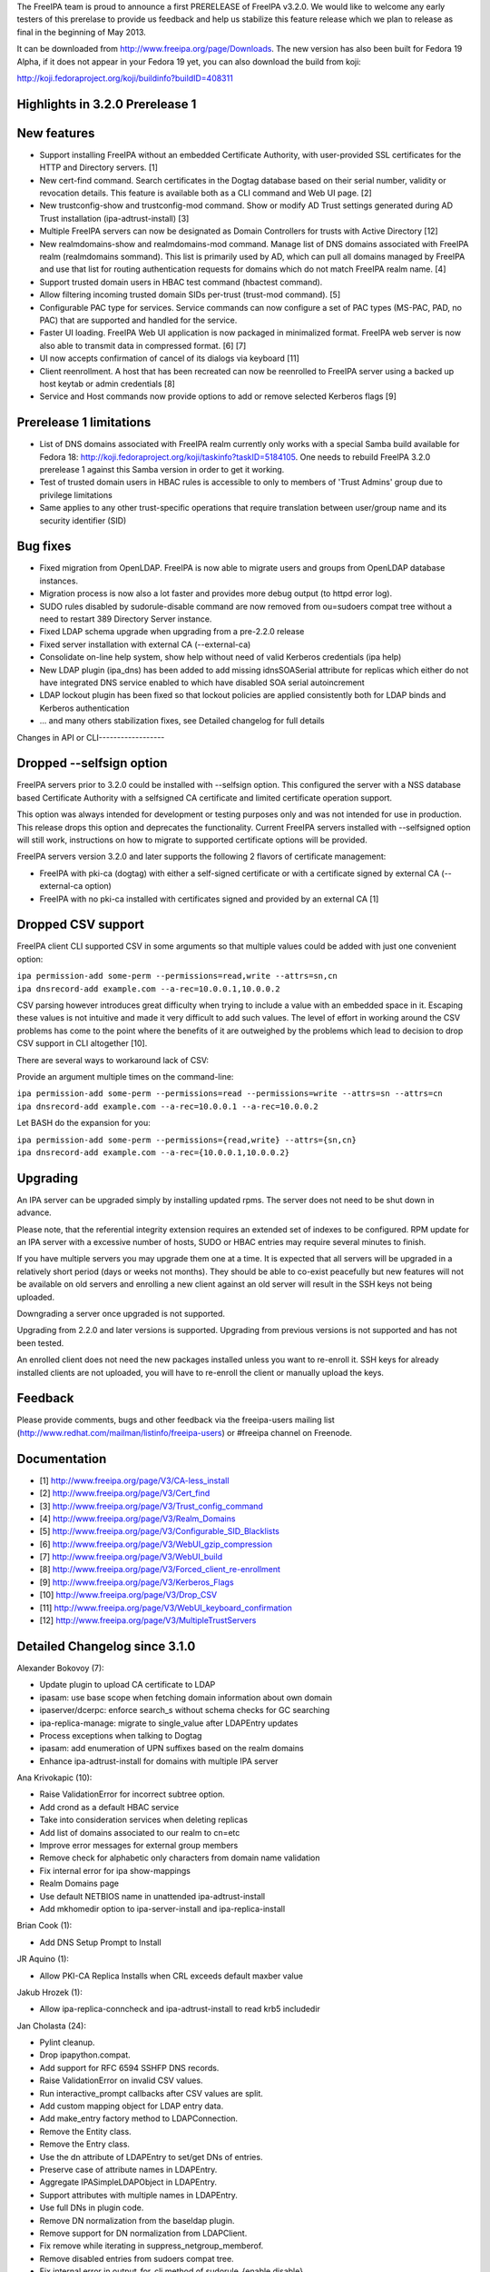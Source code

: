 The FreeIPA team is proud to announce a first PRERELEASE of FreeIPA
v3.2.0. We would like to welcome any early testers of this prerelase to
provide us feedback and help us stabilize this feature release which we
plan to release as final in the beginning of May 2013.

It can be downloaded from http://www.freeipa.org/page/Downloads. The new
version has also been built for Fedora 19 Alpha, if it does not appear
in your Fedora 19 yet, you can also download the build from koji:

http://koji.fedoraproject.org/koji/buildinfo?buildID=408311



Highlights in 3.2.0 Prerelease 1
--------------------------------



New features
----------------------------------------------------------------------------------------------

-  Support installing FreeIPA without an embedded Certificate Authority,
   with user-provided SSL certificates for the HTTP and Directory
   servers. [1]
-  New cert-find command. Search certificates in the Dogtag database
   based on their serial number, validity or revocation details. This
   feature is available both as a CLI command and Web UI page. [2]
-  New trustconfig-show and trustconfig-mod command. Show or modify AD
   Trust settings generated during AD Trust installation
   (ipa-adtrust-install) [3]
-  Multiple FreeIPA servers can now be designated as Domain Controllers
   for trusts with Active Directory [12]
-  New realmdomains-show and realmdomains-mod command. Manage list of
   DNS domains associated with FreeIPA realm (realmdomains sommand).
   This list is primarily used by AD, which can pull all domains managed
   by FreeIPA and use that list for routing authentication requests for
   domains which do not match FreeIPA realm name. [4]
-  Support trusted domain users in HBAC test command (hbactest command).
-  Allow filtering incoming trusted domain SIDs per-trust (trust-mod
   command). [5]
-  Configurable PAC type for services. Service commands can now
   configure a set of PAC types (MS-PAC, PAD, no PAC) that are supported
   and handled for the service.
-  Faster UI loading. FreeIPA Web UI application is now packaged in
   minimalized format. FreeIPA web server is now also able to transmit
   data in compressed format. [6] [7]
-  UI now accepts confirmation of cancel of its dialogs via keyboard
   [11]
-  Client reenrollment. A host that has been recreated can now be
   reenrolled to FreeIPA server using a backed up host keytab or admin
   credentials [8]
-  Service and Host commands now provide options to add or remove
   selected Kerberos flags [9]



Prerelease 1 limitations
----------------------------------------------------------------------------------------------

-  List of DNS domains associated with FreeIPA realm currently only
   works with a special Samba build available for Fedora 18:
   http://koji.fedoraproject.org/koji/taskinfo?taskID=5184105. One needs
   to rebuild FreeIPA 3.2.0 prerelease 1 against this Samba version in
   order to get it working.
-  Test of trusted domain users in HBAC rules is accessible to only to
   members of 'Trust Admins' group due to privilege limitations
-  Same applies to any other trust-specific operations that require
   translation between user/group name and its security identifier (SID)



Bug fixes
----------------------------------------------------------------------------------------------

-  Fixed migration from OpenLDAP. FreeIPA is now able to migrate users
   and groups from OpenLDAP database instances.
-  Migration process is now also a lot faster and provides more debug
   output (to httpd error log).
-  SUDO rules disabled by sudorule-disable command are now removed from
   ou=sudoers compat tree without a need to restart 389 Directory Server
   instance.
-  Fixed LDAP schema upgrade when upgrading from a pre-2.2.0 release
-  Fixed server installation with external CA (--external-ca)
-  Consolidate on-line help system, show help without need of valid
   Kerberos credentials (ipa help)
-  New LDAP plugin (ipa_dns) has been added to add missing idnsSOASerial
   attribute for replicas which either do not have integrated DNS
   service enabled to which have disabled SOA serial autoincrement
-  LDAP lockout plugin has been fixed so that lockout policies are
   applied consistently both for LDAP binds and Kerberos authentication
-  ... and many others stabilization fixes, see Detailed changelog for
   full details



Changes in API or CLI------------------



Dropped --selfsign option
----------------------------------------------------------------------------------------------

FreeIPA servers prior to 3.2.0 could be installed with --selfsign
option. This configured the server with a NSS database based Certificate
Authority with a selfsigned CA certificate and limited certificate
operation support.

This option was always intended for development or testing purposes only
and was not intended for use in production. This release drops this
option and deprecates the functionality. Current FreeIPA servers
installed with --selfsigned option will still work, instructions on how
to migrate to supported certificate options will be provided.

FreeIPA servers version 3.2.0 and later supports the following 2 flavors
of certificate management:

-  FreeIPA with pki-ca (dogtag) with either a self-signed certificate or
   with a certificate signed by external CA (--external-ca option)
-  FreeIPA with no pki-ca installed with certificates signed and
   provided by an external CA [1]



Dropped CSV support
----------------------------------------------------------------------------------------------

FreeIPA client CLI supported CSV in some arguments so that multiple
values could be added with just one convenient option:

| ``ipa permission-add some-perm --permissions=read,write --attrs=sn,cn``
| ``ipa dnsrecord-add example.com --a-rec=10.0.0.1,10.0.0.2``

CSV parsing however introduces great difficulty when trying to include a
value with an embedded space in it. Escaping these values is not
intuitive and made it very difficult to add such values. The level of
effort in working around the CSV problems has come to the point where
the benefits of it are outweighed by the problems which lead to decision
to drop CSV support in CLI altogether [10].

There are several ways to workaround lack of CSV:

Provide an argument multiple times on the command-line:

| ``ipa permission-add some-perm --permissions=read --permissions=write --attrs=sn --attrs=cn``
| ``ipa dnsrecord-add example.com --a-rec=10.0.0.1 --a-rec=10.0.0.2``

Let BASH do the expansion for you:

| ``ipa permission-add some-perm --permissions={read,write} --attrs={sn,cn}``
| ``ipa dnsrecord-add example.com --a-rec={10.0.0.1,10.0.0.2}``

Upgrading
---------

An IPA server can be upgraded simply by installing updated rpms. The
server does not need to be shut down in advance.

Please note, that the referential integrity extension requires an
extended set of indexes to be configured. RPM update for an IPA server
with a excessive number of hosts, SUDO or HBAC entries may require
several minutes to finish.

If you have multiple servers you may upgrade them one at a time. It is
expected that all servers will be upgraded in a relatively short period
(days or weeks not months). They should be able to co-exist peacefully
but new features will not be available on old servers and enrolling a
new client against an old server will result in the SSH keys not being
uploaded.

Downgrading a server once upgraded is not supported.

Upgrading from 2.2.0 and later versions is supported. Upgrading from
previous versions is not supported and has not been tested.

An enrolled client does not need the new packages installed unless you
want to re-enroll it. SSH keys for already installed clients are not
uploaded, you will have to re-enroll the client or manually upload the
keys.

Feedback
--------

Please provide comments, bugs and other feedback via the freeipa-users
mailing list (http://www.redhat.com/mailman/listinfo/freeipa-users) or
#freeipa channel on Freenode.

Documentation
-------------

-  [1] http://www.freeipa.org/page/V3/CA-less_install
-  [2] http://www.freeipa.org/page/V3/Cert_find
-  [3] http://www.freeipa.org/page/V3/Trust_config_command
-  [4] http://www.freeipa.org/page/V3/Realm_Domains
-  [5] http://www.freeipa.org/page/V3/Configurable_SID_Blacklists
-  [6] http://www.freeipa.org/page/V3/WebUI_gzip_compression
-  [7] http://www.freeipa.org/page/V3/WebUI_build
-  [8] http://www.freeipa.org/page/V3/Forced_client_re-enrollment
-  [9] http://www.freeipa.org/page/V3/Kerberos_Flags
-  [10] http://www.freeipa.org/page/V3/Drop_CSV
-  [11] http://www.freeipa.org/page/V3/WebUI_keyboard_confirmation
-  [12] http://www.freeipa.org/page/V3/MultipleTrustServers



Detailed Changelog since 3.1.0
------------------------------

Alexander Bokovoy (7):

-  Update plugin to upload CA certificate to LDAP
-  ipasam: use base scope when fetching domain information about own
   domain
-  ipaserver/dcerpc: enforce search_s without schema checks for GC
   searching
-  ipa-replica-manage: migrate to single_value after LDAPEntry updates
-  Process exceptions when talking to Dogtag
-  ipasam: add enumeration of UPN suffixes based on the realm domains
-  Enhance ipa-adtrust-install for domains with multiple IPA server

Ana Krivokapic (10):

-  Raise ValidationError for incorrect subtree option.
-  Add crond as a default HBAC service
-  Take into consideration services when deleting replicas
-  Add list of domains associated to our realm to cn=etc
-  Improve error messages for external group members
-  Remove check for alphabetic only characters from domain name
   validation
-  Fix internal error for ipa show-mappings
-  Realm Domains page
-  Use default NETBIOS name in unattended ipa-adtrust-install
-  Add mkhomedir option to ipa-server-install and ipa-replica-install

Brian Cook (1):

-  Add DNS Setup Prompt to Install

JR Aquino (1):

-  Allow PKI-CA Replica Installs when CRL exceeds default maxber value

Jakub Hrozek (1):

-  Allow ipa-replica-conncheck and ipa-adtrust-install to read krb5
   includedir

Jan Cholasta (24):

-  Pylint cleanup.
-  Drop ipapython.compat.
-  Add support for RFC 6594 SSHFP DNS records.
-  Raise ValidationError on invalid CSV values.
-  Run interactive_prompt callbacks after CSV values are split.
-  Add custom mapping object for LDAP entry data.
-  Add make_entry factory method to LDAPConnection.
-  Remove the Entity class.
-  Remove the Entry class.
-  Use the dn attribute of LDAPEntry to set/get DNs of entries.
-  Preserve case of attribute names in LDAPEntry.
-  Aggregate IPASimpleLDAPObject in LDAPEntry.
-  Support attributes with multiple names in LDAPEntry.
-  Use full DNs in plugin code.
-  Remove DN normalization from the baseldap plugin.
-  Remove support for DN normalization from LDAPClient.
-  Fix remove while iterating in suppress_netgroup_memberof.
-  Remove disabled entries from sudoers compat tree.
-  Fix internal error in output_for_cli method of
   sudorule_{enable,disable}.
-  Do not fail if schema cannot be retrieved from LDAP server.
-  Allow disabling LDAP schema retrieval in LDAPClient and IPAdmin.
-  Allow disabling attribute decoding in LDAPClient and IPAdmin.
-  Disable schema retrieval and attribute decoding when talking to AD
   GC.
-  Add Kerberos ticket flags management to service and host plugins.

John Dennis (2):

-  Cookie Expires date should be locale insensitive
-  Use secure method to acquire IPA CA certificate

Lynn Root (4):

-  Switch %r specifiers to '%s' in Public errors
-  Added the ability to do Beta versioning
-  Fixed the catch of the hostname option during ipa-server-install
-  Raise ValidationError when CSR does not have a subject hostname

Martin Kosek (58):

-  Add Lynn Root to Contributors.txt
-  Enable SSSD on client install
-  Fix delegation-find command --group handling
-  Do not crash when Kerberos SRV record is not found
-  permission-find no longer crashes with --targetgroup
-  Avoid CRL migration error message
-  Sort LDAP updates properly
-  Upgrade process should not crash on named restart
-  Installer should not connect to 127.0.0.1
-  Fix migration for openldap DS
-  Remove unused krbV imports
-  Use fully qualified CCACHE names
-  Fix permission_find test error
-  Add trusconfig-show and trustconfig-mod commands
-  ipa-kdb: add sentinel for LDAPDerefSpec allocation
-  ipa-kdb: avoid ENOMEM when all SIDs are filtered out
-  ipa-kdb: reinitialize LDAP configuration for known realms
-  Add SID blacklist attributes
-  ipa-kdb: read SID blacklist from LDAP
-  ipa-sam: Fill SID blacklist when trust is added
-  ipa-adtrust-install should ask for SID generation
-  Test NetBIOS name clash before creating a trust
-  Generalize AD GC search
-  Do not hide SID resolver error in group-add-member
-  Add support for AD users to hbactest command
-  Fix hbachelp examples formatting
-  ipa-kdb: remove memory leaks
-  ipa-kdb: fix retry logic in ipadb_deref_search
-  Add autodiscovery section in ipa-client-install man pages
-  Avoid internal error when user is not Trust admin
-  Use fixed test domain in realmdomains test
-  Bump FreeIPA version for development branch
-  Remove ORDERING for IA5 attributeTypes
-  Fix includedir directive in krb5.conf template
-  Use new 389-ds-base cleartext password API
-  Do not hide idrange-add errors when adding trust
-  Preserve order of servers in ipa-client-install
-  Avoid multiple client discovery with fixed server list
-  Update named.conf parser
-  Use tkey-gssapi-keytab in named.conf
-  Do not force named connections on upgrades
-  ipa-client discovery with anonymous access off
-  Use temporary CCACHE in ipa-client-install
-  Improve client install LDAP cert retrieval fallback
-  Configure ipa_dns DS plugin on install and upgrade
-  Fix structured DNS record output
-  Bump selinux-policy requires
-  Clean spec file for Fedora 19
-  Remove build warnings
-  Remove syslog.target from ipa.server
-  Put pid-file to named.conf
-  Update mod_wsgi socket directory
-  Normalize RA agent certificate
-  Require 389-base-base 1.3.0.5
-  Change CNAME and DNAME attributes to single valued
-  Improve CNAME record validation
-  Improve DNAME record validation
-  Become 3.2.0 Prerelease 1

Petr Spacek (1):

-  Add 389 DS plugin for special idnsSOASerial attribute handling

Petr Viktorin (101):

-  Sort Options and Outputs in API.txt
-  Add the CA cert to LDAP after the CA install
-  Better logging for AdminTool and ipa-ldap-updater
-  Port ipa-replica-prepare to the admintool framework
-  Make ipapython.dogtag log requests at debug level, not info
-  Don't add another nsDS5ReplicaId on updates if one already exists
-  Improve \`ipa --help\` output
-  Print help to stderr on error
-  Store the OptionParser in the API, use it to print unified help
   messages
-  Simplify \`ipa help topics\` output
-  Add command summary to \`ipa COMMAND --help\` output
-  Mention \`ipa COMMAND --help\` as the preferred way to get command
   help
-  Parse command arguments before creating a context
-  Add tests for the help command & --help options
-  In topic help text, mention how to get help for commands
-  Check SSH connection in ipa-replica-conncheck
-  Use ipauniqueid for the RDN of sudo commands
-  Prevent a sudo command from being deleted if it is a member of a sudo
   rule
-  Update sudocmd ACIs to use targetfilter
-  Add the version option to all Commands
-  Add ipalib.messages
-  Add client capabilities, enable messages
-  Rename the "messages" Output of the i18n_messages command to "texts"
-  Fix permission validation and normalization in aci.py
-  Remove csv_separator and csv_skipspace Param arguments
-  Drop support for CSV in the CLI client
-  Update argument docs to reflect dropped CSV support
-  Update plugin docstrings (topic help) to reflect dropped CSV support
-  cli: Do interactive prompting after a context is created
-  Remove some unused imports
-  Remove unused methods from Entry, Entity, and IPAdmin
-  Derive Entity class from Entry, and move it to ldapupdate
-  Use explicit loggers in ldap2 code
-  Move LDAPEntry to ipaserver.ipaldap and derive Entry from it
-  Remove connection-creating code from ShemaCache
-  Move the decision to force schema updates out of IPASimpleLDAPObject
-  Move SchemaCache and IPASimpleLDAPObject to ipaserver.ipaldap
-  Start LDAPConnection, a common base for ldap2 and IPAdmin
-  Make IPAdmin not inherit from IPASimpleLDAPObject
-  Move schema-related methods to LDAPConnection
-  Move DN handling methods to LDAPConnection
-  Move filter making methods to LDAPConnection
-  Move entry finding methods to LDAPConnection
-  Remove unused proxydn functionality from IPAdmin
-  Move entry add, update, remove, rename to LDAPConnection
-  Implement some of IPAdmin's legacy methods in terms of LDAPConnection
   methods
-  Replace setValue by keyword arguments when creating entries
-  Use update_entry with a single entry in adtrustinstance
-  Replace entry.getValues() by entry.get()
-  Replace entry.setValue/setValues by item assignment
-  Replace add_s and delete_s by their newer equivalents
-  Change {add,update,delete}_entry to take LDAPEntries
-  Remove unused imports from ipaserver/install
-  Remove unused bindcert and bindkey arguments to IPAdmin
-  Turn the LDAPError handler into a context manager
-  Remove dbdir, binddn, bindpwd from IPAdmin
-  Remove IPAdmin.updateEntry calls from fix_replica_agreements
-  Remove IPAdmin.get_dns_sorted_by_length
-  Replace IPAdmin.checkTask by replication.wait_for_task
-  Introduce LDAPEntry.single_value for getting single-valued attributes
-  Remove special-casing for missing and single-valued attributes in
   LDAPUpdate._entry_to_entity
-  Replace entry.getValue by entry.single_value
-  Replace getList by a get_entries method
-  Remove toTupleList and attrList from LDAPEntry
-  Rename LDAPConnection to LDAPClient
-  Replace addEntry with add_entry
-  Replace deleteEntry with delete_entry
-  Fix typo and traceback suppression in replication.py
-  replace getEntry with get_entry (or get_entries if scope !=
   SCOPE_BASE)
-  Inline inactivateEntry in its only caller
-  Inline waitForEntry in its only caller
-  Proxy LDAP methods explicitly rather than using \__getattr_\_
-  Remove search_s and search_ext_s from IPAdmin
-  Replace IPAdmin.start_tls_s by an \__init_\_ argument
-  Remove IPAdmin.sasl_interactive_bind_s
-  Remove IPAdmin.simple_bind_s
-  Remove IPAdmin.unbind_s(), keep unbind()
-  Use ldap instead of \_ldap in ipaldap
-  Do not use global variables in migration.py
-  Use IPAdmin rather than raw python-ldap in migration.bind
-  Use IPAdmin rather than raw python-ldap in ipactl
-  Remove some uses of raw python-ldap
-  Improve LDAPEntry tests
-  Fix installing server with external CA
-  Change DNA magic value to -1 to make UID 999 usable
-  Move ipaldap to ipapython
-  Remove ipaserver/ipaldap.py
-  Use IPAdmin rather than raw python-ldap in ipa-client-install
-  Use IPAdmin rather than raw python-ldap in migration.py and
   ipadiscovery.py
-  Remove unneeded python-ldap imports
-  Don't download the schema in ipadiscovery
-  ipa-server-install: Make temporary pin files available for the whole
   installation
-  ipa-server-install: Remove the --selfsign option
-  Remove unused ipapython.certdb.CertDB class
-  ipaserver.install.certs: Introduce NSSDatabase as a more generic
   certutil wrapper
-  Trust CAs from PKCS#12 files even if they don't have Friendly Names
-  dsinstance, httpinstance: Don't hardcode 'Server-Cert'
-  Support installing with custom SSL certs, without a CA
-  Load the CA cert into server NSS databases
-  Do not call cert-\* commands in host plugin if a RA is not available
-  ipa-client-install: Do not request host certificate if server is
   CA-less

Petr Vobornik (38):

-  Make confirm_dialog a base class of revoke and restore certificate
   dialogs
-  Make confirm_dialog a base class for deleter dialog
-  Make confirm_dialog a base class for message_dialog
-  Confirm mixin
-  Confirm adder dialog by enter
-  Confirm error dialog by enter
-  Focus last dialog when some is closed
-  Confirm association dialogs by enter
-  Standardize login password reset, user reset password and host set
   OTP dialogs
-  Focus first input element after 'Add and Add another'
-  Enable mod_deflate
-  Use Uglify.js for JS optimization
-  Dojo Builder
-  Config files for builder of FreeIPA UI layer
-  Minimal Dojo layer
-  Web UI development environment directory structure and configuration
-  Web UI Sync development utility
-  Move of Web UI non AMD dep. libs to libs subdirectory
-  Move of core Web UI files to AMD directory
-  Update JavaScript Lint configuration file
-  AMD config file
-  Change Web UI sources to simple AMD modules
-  Updated makefiles to build FreeIPA Web UI layer
-  Change tests to use AMD loader
-  Fix BuildRequires: rhino replaced with java-1.7.0-openjdk
-  Develop.js extended
-  Allow to specify modules for which builder doesn't raise dependency
   error
-  Web UI build profile updated
-  Combobox keyboard support
-  Fix dirty state update of editable combobox
-  Fix handling of no_update flag in Web UI
-  Web UI: configurable SID blacklists
-  Web UI:Certificate pages
-  Web UI:Choose different search option for cert-find
-  Fixed Web UI build error caused by rhino changes in F19
-  Nestable checkbox/radio widget
-  Added Web UI support for service PAC type option: NONE
-  Web UI: Disable cert functionality if a CA is not available

Rob Crittenden (16):

-  Convert uniqueMember members into DN objects.
-  Add Ana Krivokapic to Contributors.txt
-  Do SSL CA verification and hostname validation.
-  Don't initialize NSS if we don't have to, clean up unused cert refs
-  Update anonymous access ACI to protect secret attributes.
-  Make certmonger a (pre) requires on server, restart it before
   upgrading
-  Use new certmonger locking to prevent NSS database corruption.
-  Improve migration performance
-  Add LDAP server fallback to client installer
-  Prevent a crash when no entries are successfully migrated.
-  Implement the cert-find command for the dogtag CA backend.
-  Add missing v3 schema on upgrades, fix typo in schema.
-  Don't base64-encode the CA cert when uploading it during an upgrade.
-  Extend ipa-replica-manage to be able to manage DNA ranges.
-  Improve some error handling in ipa-replica-manage
-  Fix lockout of LDAP bind.

Simo Sorce (2):

-  Log info on failure to connect
-  Upload CA cert in the directory on install

Sumit Bose (17):

-  ipa-kdb: remove unused variable
-  ipa-kdb: Uninitialized scalar variable in ipadb_reinit_mspac()
-  ipa-sam: Array compared against 0 in ipasam_set_trusted_domain()
-  ipa-kdb: Dereference after null check in ipa_kdb_mspac.c
-  ipa-lockout: Wrong sizeof argument in ipa_lockout.c
-  ipa-extdom: Double-free in ipa_extdom_common.c
-  ipa-pwd: Unchecked return value ipapwd_chpwop()
-  Revert "MS-PAC: Special case NFS services"
-  Add NFS specific default for authorization data type
-  ipa-kdb: Read global defaul ipaKrbAuthzData
-  ipa-kdb: Read ipaKrbAuthzData with other principal data
-  ipa-kdb: add PAC only if requested
-  Add unit test for get_authz_data_types()
-  Mention PAC issue with NFS in service plugin doc
-  Allow 'nfs:NONE' in global configuration
-  Add support for cmocka C-Unit Test framework
-  ipa-pwd-extop: do not use dn until it is really set

Timo Aaltonen (1):

-  convert the base platform modules into packages

Tomas Babej (18):

-  Relax restriction for leading/trailing whitespaces in \*-find
   commands
-  Forbid overlapping rid ranges for the same id range
-  Fix a typo in ipa-adtrust-install help
-  Prevent integer overflow when setting krbPasswordExpiration
-  Add option to specify SID using domain name to idrange-add/mod
-  Prevent changing protected group's name using --setattr
-  Use default.conf as flag of IPA client being installed
-  Make sure appropriate exit status is returned in make-test
-  Make options checks in idrange-add/mod consistent
-  Add trusted domain range objectclass when using idrange-mod
-  Perform secondary rid range overlap check for local ranges only
-  Add support for re-enrolling hosts using keytab
-  Make sure uninstall script prompts for reboot as last
-  Remove implicit Str to DN conversion using \*-attr
-  Enforce exact SID match when adding or modifying a ID range
-  Allow host re-enrollment using delegation
-  Add logging to join command
-  Properly handle ipa-replica-install when its zone is not managed by
   IPA

sbose (1):

-  ipa-kdb: Free talloc autofree context when module is closed
